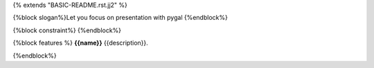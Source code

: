 {% extends "BASIC-README.rst.jj2" %}

{%block slogan%}Let you focus on presentation with pygal
{%endblock%}

{%block constraint%}
{%endblock%}

{%block features %}
**{{name}}** {{description}}.

.. image:: https://github.com/pyexcel/pyexcel-pygal/raw/master/pygal-demo.gif

{%endblock%}
